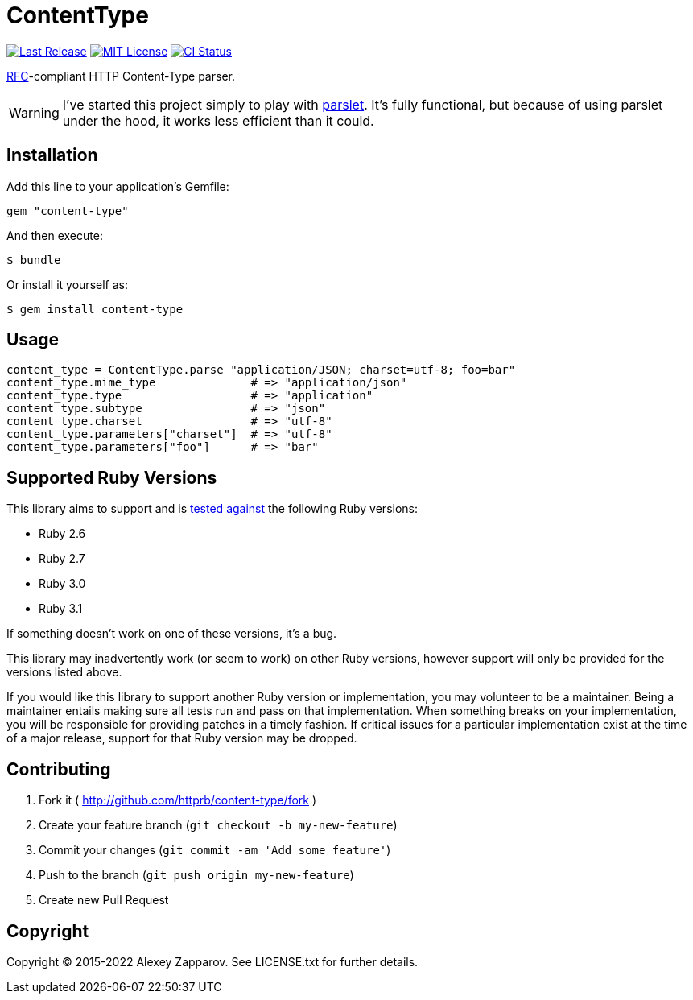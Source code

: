 = ContentType

:gem-image: image:https://img.shields.io/gem/v/content-type?logo=ruby[Last Release]
:gem-link: https://rubygems.org/gems/content-type
:license-image: image:https://img.shields.io/badge/license-MIT-blue.svg[MIT License]
:license-link: https://github.com/httprb/content-type.rb/blob/main/LICENSE.txt
:ci-image: image:https://github.com/httprb/content_type.rb/actions/workflows/ci.yml/badge.svg[CI Status]
:ci-link: https://github.com/httprb/content_type.rb/actions/workflows/ci.yml
:rfc-link: http://tools.ietf.org/html/rfc2045#section-5.1
:parslet-link: https://kschiess.github.io/parslet/

{gem-link}[{gem-image}]
{license-link}[{license-image}]
{ci-link}[{ci-image}]

{rfc-link}[RFC]-compliant HTTP Content-Type parser.

WARNING: I've started this project simply to play with {parslet-link}[parslet].
It's fully functional, but because of using parslet under the hood, it works
less efficient than it could.


== Installation

Add this line to your application's Gemfile:

  gem "content-type"

And then execute:


  $ bundle

Or install it yourself as:

  $ gem install content-type


== Usage

[source,ruby]
----
content_type = ContentType.parse "application/JSON; charset=utf-8; foo=bar"
content_type.mime_type              # => "application/json"
content_type.type                   # => "application"
content_type.subtype                # => "json"
content_type.charset                # => "utf-8"
content_type.parameters["charset"]  # => "utf-8"
content_type.parameters["foo"]      # => "bar"
----


== Supported Ruby Versions

This library aims to support and is {ci-link}[tested against] the following Ruby
versions:

* Ruby 2.6
* Ruby 2.7
* Ruby 3.0
* Ruby 3.1

If something doesn't work on one of these versions, it's a bug.

This library may inadvertently work (or seem to work) on other Ruby versions,
however support will only be provided for the versions listed above.

If you would like this library to support another Ruby version or
implementation, you may volunteer to be a maintainer. Being a maintainer
entails making sure all tests run and pass on that implementation. When
something breaks on your implementation, you will be responsible for providing
patches in a timely fashion. If critical issues for a particular implementation
exist at the time of a major release, support for that Ruby version may be
dropped.


== Contributing

. Fork it ( http://github.com/httprb/content-type/fork )
. Create your feature branch (`git checkout -b my-new-feature`)
. Commit your changes (`git commit -am 'Add some feature'`)
. Push to the branch (`git push origin my-new-feature`)
. Create new Pull Request


== Copyright

Copyright © 2015-2022 Alexey Zapparov.
See LICENSE.txt for further details.
